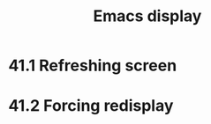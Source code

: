 :PROPERTIES:
:ID:       0215c65a-227a-4222-bdc2-9b7a766e3366
:END:
#+title: Emacs display
* 41.1 Refreshing screen
* 41.2 Forcing redisplay
